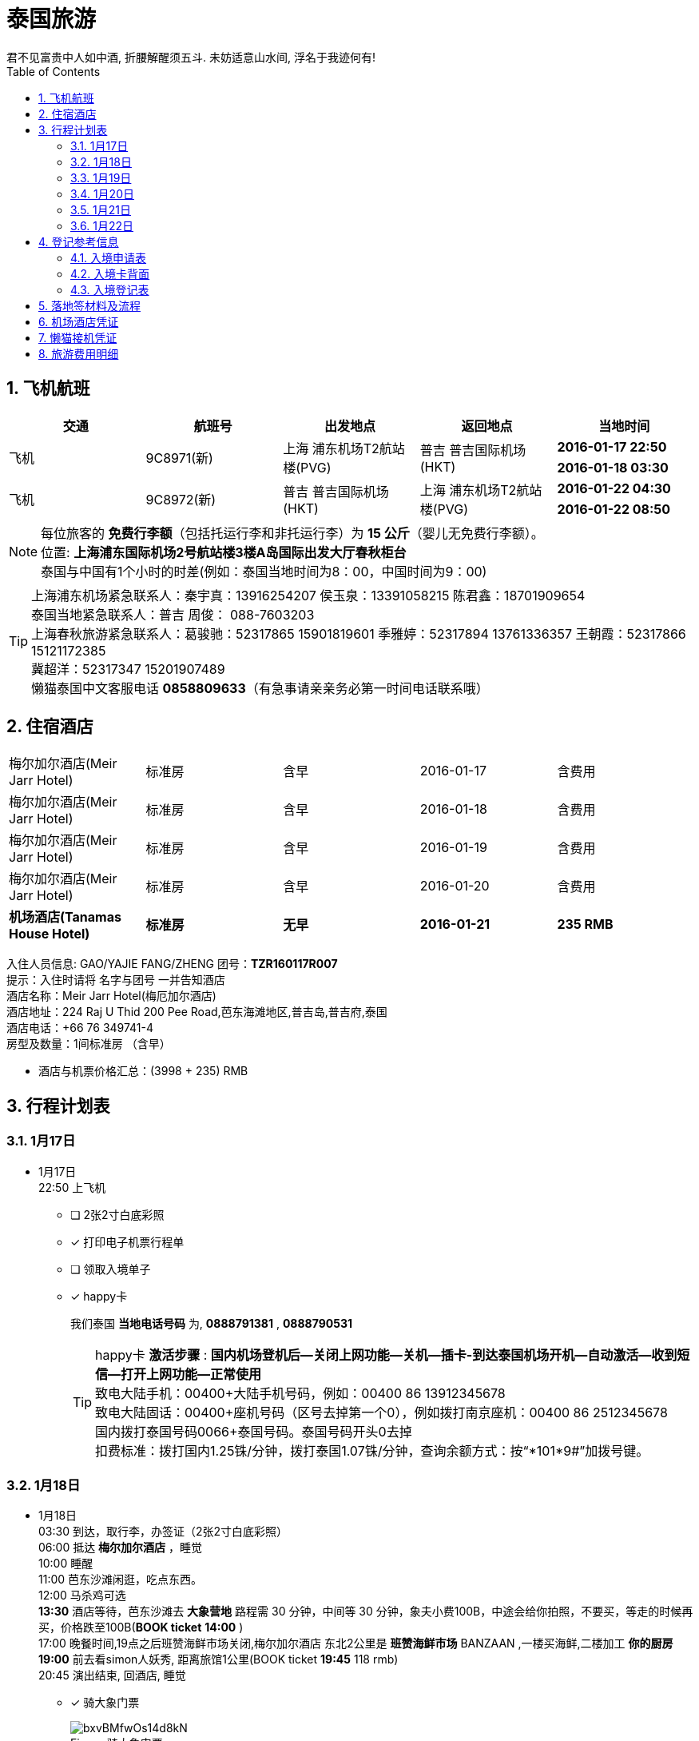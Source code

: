 = 泰国旅游
君不见富贵中人如中酒, 折腰解醒须五斗. 未妨适意山水间, 浮名于我迹何有!
:toc:
:toclevels: 4
:toc-position: left
:source-highlighter: pygments
:icons: font
:sectnums:

== 飞机航班
[cols="5*<",options="header"]
|====================
| [blue]*交通*|[blue]*航班号*|[blue]*出发地点*|[blue]*返回地点*|[blue]*当地时间*
.2+|飞机 .2+|9C8971(新) .2+|上海 浦东机场T2航站楼(PVG) .2+|普吉 普吉国际机场(HKT) |[red]*2016-01-17 22:50*|[red]*2016-01-18 03:30*
.2+|飞机 .2+|9C8972(新) .2+|普吉 普吉国际机场(HKT) .2+|上海 浦东机场T2航站楼(PVG) |[red]*2016-01-22 04:30*|[red]*2016-01-22 08:50*
|====================
NOTE: 每位旅客的 [red]*免费行李额*（包括托运行李和非托运行李）为 [red]*15 公斤*（婴儿无免费行李额）。 +
位置: [purple]*上海浦东国际机场2号航站楼3楼A岛国际出发大厅春秋柜台* +
泰国与中国有1个小时的时差(例如：泰国当地时间为8：00，中国时间为9：00)

TIP: 上海浦东机场紧急联系人：秦宇真：13916254207 侯玉泉：13391058215  陈君鑫：18701909654 +
泰国当地紧急联系人：普吉   周俊： 088-7603203 +
上海春秋旅游紧急联系人：葛骏驰：52317865 15901819601   季雅婷：52317894 13761336357    王朝霞：52317866 15121172385 +
冀超洋：52317347 15201907489 +
懒猫泰国中文客服电话 [red]*0858809633*（有急事请亲亲务必第一时间电话联系哦）

== 住宿酒店
[cols="5*^"]
|====================
| 梅尔加尔酒店(Meir Jarr Hotel)|标准房|含早|2016-01-17|含费用
| 梅尔加尔酒店(Meir Jarr Hotel)|标准房|含早|2016-01-18|含费用
| 梅尔加尔酒店(Meir Jarr Hotel)|标准房|含早|2016-01-19|含费用
| 梅尔加尔酒店(Meir Jarr Hotel)|标准房|含早|2016-01-20|含费用
| *机场酒店(Tanamas House Hotel)*|*标准房*|*无早*|*2016-01-21*|*235 RMB*
|====================

入住人员信息:  GAO/YAJIE   FANG/ZHENG    团号：[blue]*TZR160117R007* +
提示：入住时请将 [red]#名字与团号# 一并告知酒店 +
酒店名称：Meir Jarr Hotel(梅厄加尔酒店)  +
酒店地址：224 Raj U Thid 200 Pee Road,芭东海滩地区,普吉岛,普吉府,泰国 +
酒店电话：+66 76 349741-4 +
房型及数量：1间标准房  （含早） +

* 酒店与机票价格汇总：[blue]#(3998 + 235)# RMB

== 行程计划表

=== 1月17日
** 1月17日 +
    22:50 上飞机 +
- [ ] [red]#2张2寸白底彩照#
- [*] [red]#打印电子机票行程单#
- [ ] [red]#领取入境单子#
- [*] [red]#happy卡#
+
我们泰国 [blue]*当地电话号码* 为, [red]*0888791381* , [red]*0888790531*
+
TIP: happy卡 [red]*激活步骤* : [blue]*国内机场登机后--关闭上网功能--关机--插卡-到达泰国机场开机--自动激活--收到短信--打开上网功能--正常使用*  +
致电大陆手机：00400+大陆手机号码，例如：00400 86 13912345678 +
致电大陆固话：00400+座机号码（区号去掉第一个0），例如拨打南京座机：00400 86 2512345678 +
国内拨打泰国号码0066+泰国号码。泰国号码开头0去掉 +
扣费标准：拨打国内1.25铢/分钟，拨打泰国1.07铢/分钟，查询余额方式：按“*101*9#”加拨号键。

=== 1月18日
** 1月18日 +
    03:30 到达，取行李，办签证（[blue]#2张2寸白底彩照#） +
    06:00 抵达 [red]*梅尔加尔酒店* ，睡觉  +
    10:00 睡醒 +
    11:00 芭东沙滩闲逛，吃点东西。 +
    12:00 马杀鸡可选 +
    [red]*13:30* 酒店等待，芭东沙滩去 [red]*大象营地* 路程需 30 分钟，中间等 30 分钟，象夫小费100B，中途会给你拍照，不要买，等走的时候再买，价格跌至100B([blue]*BOOK ticket* [red]*14:00* ) +
    17:00 晚餐时间,19点之后班赞海鲜市场关闭,梅尔加尔酒店 东北2公里是 [red]*班赞海鲜市场* BANZAAN ,一楼买海鲜,二楼加工 [blue]*你的厨房* +
    [red]*19:00* 前去看simon人妖秀, 距离旅馆1公里([blue]#BOOK ticket# [red]*19:45* 118 rmb) +
    20:45 演出结束, 回酒店, 睡觉  +
- [*] [red]#骑大象门票#
+
image::https://i.loli.net/2019/10/14/bxvBMfwOs14d8kN.jpg[caption="Figure ",title="骑大象门票"]
- [*] [red]#西蒙人妖秀门票#
+
image::https://i.loli.net/2019/10/14/LCplOuxmyA8QXvb.jpg[caption="Figure ",title="西蒙人妖秀门票"]

=== 1月19日
** 1月19日 +
    [red]*06:00* 斯米兰岛，当日返回 ( [blue]#BOOK ticket for ship# 806 rmb [red]*06:20*） +
    06:15 酒店出发，坐车去码头  +
    08:00 抵达码头，领取浮潜用具，吃简单早饭  +
    08:45 乘坐快艇从码头出发，前往斯米兰群岛  +
    10:10 抵达斯米兰群岛中的5号岛和6号岛附近，浮潜  +
    11:30 抵达斯米兰4号岛，在沙滩自由活动  +
    12:00 在斯米兰4号岛上享用午餐  +
    13:00 快艇出发去9号岛，浮潜45分钟 +
    14:00 上8号岛(可以爬山“风帆石”观景)  +
    15:00 离开8号岛返回码头  +
    16:30 抵达码头，乘车返回酒店  +
    19:30 返回酒店，晚餐附近吃。 +
- [*] [red]#斯米兰一日游全票#
+
image::https://i.loli.net/2019/10/14/AJQSocIX8MtfgZm.jpg[caption="Figure ",title="斯米兰一日游门票"]

=== 1月20日
** 1月20日 +
    [red]*08:00* 皇帝岛一日游，到查龙码头。([blue]#BOOK ticket# 350RMB [red]*08:00*) +
    11:00 坐快艇从查龙码头出发岛皇帝岛（大约45分钟）。 +
    11:45 到达皇帝岛  +
    12:00 导游带客人去浮潜，参观珊瑚，各种各样的热带鱼。行程大概1小时左右（潜水适天气状况而定）  +
    13:20 在 Sabiang 餐厅吃饭，大概休息，自由活动1小时左右  +
    15:00 导游带客人去另一个沙滩（码头）参观  +
    16:00 坐快艇从皇帝岛回到查龙码头，还有免费水果。 +
    17:00 返程到达查龙码头，并送回酒店。 +
    19:00 逛街  +
- [*] [red]#皇帝岛一日游全票#
+
image::https://i.loli.net/2019/10/14/3xiWlzjuHK1h68U.jpg[caption="Figure ",title="皇帝岛一日游门票"]

=== 1月21日
** 1月21日 +
    06:00 起来看日出 +
    08:00 马杀鸡  +
    10:00 退房 +
    13:00 前往 [red]*老虎王国*  ([blue]#BOOK ticket#)  +
    15:00 前往 [red]*江西冷购物中心Junceylon* 购物 +
    17:00 坐车前往airport酒店 ([blue]#BOOK 1 night#) +
    18:00 睡觉至 02:00 点。 +
- [ ] [red]#老虎园门票# ? RMB
- [*] [red]#机场酒店 Tanamas House Hotel# 235 RMB

=== 1月22日
** 1月22日 +
    [red]*04:30* 普吉岛飞机起程 +

== 登记参考信息

=== 入境申请表

image::https://i.loli.net/2019/10/14/d9xQPoeHY6tIuDZ.jpg[caption="Figure 1:",title="入境申请表"]

=== 入境卡背面

image::https://i.loli.net/2019/10/14/KPOeMlhto6N1ZzQ.jpg[caption="Figure 2:",title="入境卡背面"]

=== 入境登记表

image::https://i.loli.net/2019/10/14/jHNVXsQWfT4Ekqe.jpg[caption="Figure 3:",title="入境登记表"]

== 落地签材料及流程
* [blue]#泰国落地签所需材料#:
. 至少六个月有效期护照
. 填写签证申请表格(落地机场领取)
. 一张4厘米乘6厘米的白底照片
. 15天内回程确认机票
. 抵达航班登机牌
. 签证费1000泰铢
. 入境卡(飞机上领取)
. 携带不少于25000泰铢(约5千人民币或者其他等值外币)

* [blue]#落地签流程# +
. 下飞机后会看到Visa On Arrival的标志，沿着标志走就能找到办理落地签证的柜台
+
image::https://i.loli.net/2019/10/14/AyYe7mGPn5ohSjI.png[caption="Figure 1:",title="落地签图1"]
. 下图中落地签证标志的左手边就能看到落地签证柜台。在办理落地签证的地方你会发现有一排窗口，里面坐着一堆工作人员正在忙着收材料、盖章等等。在下图白色台子上摆着一堆签证申请表（英文版本），同时贴着填写中文和俄文的填写说明，在这里填完表格到柜台递交材料。
+
image::https://i.loli.net/2019/10/14/6yQURniWk9hmrfp.png[caption="Figure 2:",title="落地签图2"]
. 资料递交：填好的申请表、照片（拍照片加收100泰铢）、往返机票及1000铢现金，这里的不能刷卡，必须交现金，ATM机只有在入境之后才有，办理入境手续之前是找不到任何ATM，不过周边有外汇柜台可以换钱。
+
. 向落地签证柜台的工作人员提交刚才所填的资料（材料内容如下图），初步审核之后会发给一张纸片，上面有一个号码，拿到这个号码后等待叫号。 +
+
image::https://i.loli.net/2019/10/14/1NP7YglwWeHVjuB.png[caption="Figure 3:",title="落地签图3"]
. 当叫到号的时候需要走到柜台上，交上号码后拿到一个文件夹，里面有递交的护照、出入境卡和一张蓝色的泰文收据还有刚才拿到的那个号码。拿着这个文件夹走到旁边一个“For Visa-on-Arrive Only”的柜台。
+
. 入境官员会把刚才拿到的落地签证划掉，然后盖一个入境章，同时把出入境登记卡的入境部分撕掉，将出境卡盖章之后订在护照上，再把蓝色收据归还，之后就可以跨过边检柜台，正式进入泰国境内，接下来就可以当场拿到在泰国停留不超过15天的落地签证。

== 机场酒店凭证 +

image::https://i.loli.net/2019/10/14/Ae3htlIFYoq7bCX.png[caption="Figure 1:",title="机场酒店订单"]

== 懒猫接机凭证 +

image::https://i.loli.net/2019/10/14/qnUu2y3OeBRaPdX.jpg[caption="Figure 2:",title="懒猫接机凭证"]

== 旅游费用明细
[width="60",cols="^,>", options="footer"]
|====================
|机票+酒店   |3998 RMB
|签证        |480  RMB
|人妖秀      |118   RMB
|斯米兰一日游 | 806 RMB
|皇帝岛一日游 | 350 RMB
|机场酒店Tanamas House Hotel| 235 RMB
|老虎王国     | #?# RMB
|happy卡     | 72 RMB
|骑大象      | 138 RMB
|[red]*汇总*|[red]*6197 RMB*
|====================
